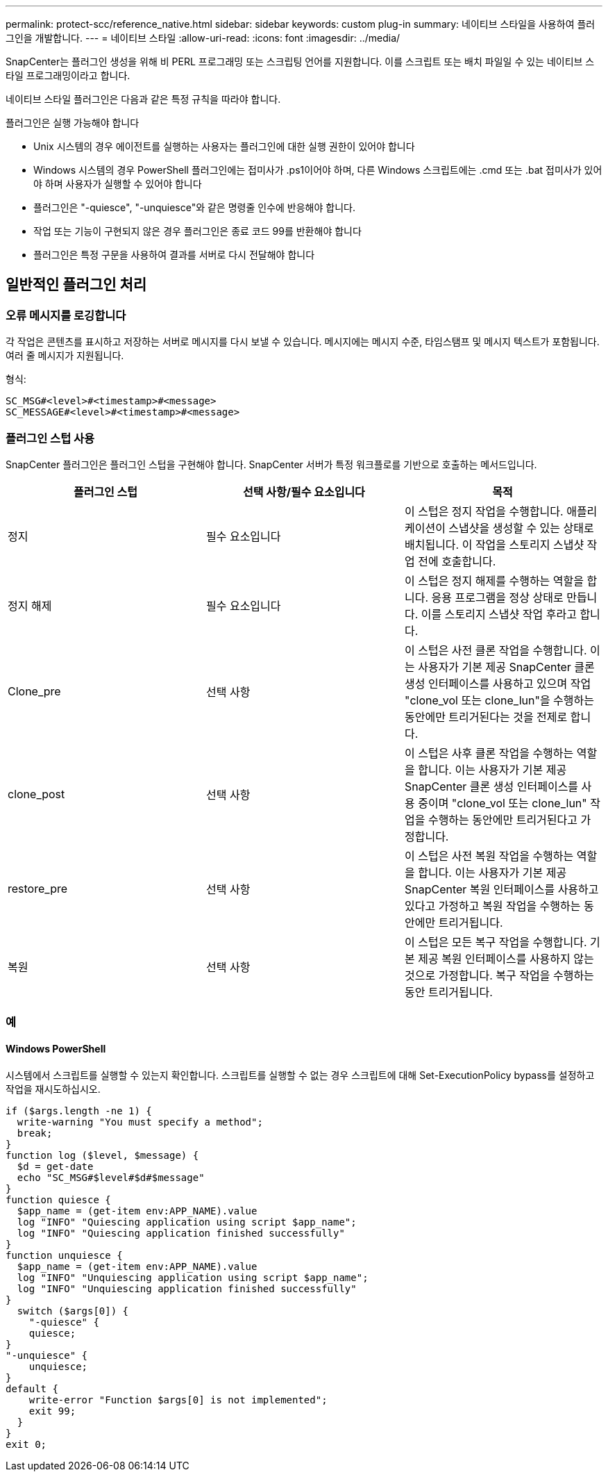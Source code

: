 ---
permalink: protect-scc/reference_native.html 
sidebar: sidebar 
keywords: custom plug-in 
summary: 네이티브 스타일을 사용하여 플러그인을 개발합니다. 
---
= 네이티브 스타일
:allow-uri-read: 
:icons: font
:imagesdir: ../media/


[role="lead"]
SnapCenter는 플러그인 생성을 위해 비 PERL 프로그래밍 또는 스크립팅 언어를 지원합니다. 이를 스크립트 또는 배치 파일일 수 있는 네이티브 스타일 프로그래밍이라고 합니다.

네이티브 스타일 플러그인은 다음과 같은 특정 규칙을 따라야 합니다.

플러그인은 실행 가능해야 합니다

* Unix 시스템의 경우 에이전트를 실행하는 사용자는 플러그인에 대한 실행 권한이 있어야 합니다
* Windows 시스템의 경우 PowerShell 플러그인에는 접미사가 .ps1이어야 하며, 다른 Windows 스크립트에는 .cmd 또는 .bat 접미사가 있어야 하며 사용자가 실행할 수 있어야 합니다
* 플러그인은 "-quiesce", "-unquiesce"와 같은 명령줄 인수에 반응해야 합니다.
* 작업 또는 기능이 구현되지 않은 경우 플러그인은 종료 코드 99를 반환해야 합니다
* 플러그인은 특정 구문을 사용하여 결과를 서버로 다시 전달해야 합니다




== 일반적인 플러그인 처리



=== 오류 메시지를 로깅합니다

각 작업은 콘텐츠를 표시하고 저장하는 서버로 메시지를 다시 보낼 수 있습니다. 메시지에는 메시지 수준, 타임스탬프 및 메시지 텍스트가 포함됩니다. 여러 줄 메시지가 지원됩니다.

형식:

....
SC_MSG#<level>#<timestamp>#<message>
SC_MESSAGE#<level>#<timestamp>#<message>
....


=== 플러그인 스텁 사용

SnapCenter 플러그인은 플러그인 스텁을 구현해야 합니다. SnapCenter 서버가 특정 워크플로를 기반으로 호출하는 메서드입니다.

|===
| 플러그인 스텁 | 선택 사항/필수 요소입니다 | 목적 


 a| 
정지
 a| 
필수 요소입니다
 a| 
이 스텁은 정지 작업을 수행합니다. 애플리케이션이 스냅샷을 생성할 수 있는 상태로 배치됩니다. 이 작업을 스토리지 스냅샷 작업 전에 호출합니다.



 a| 
정지 해제
 a| 
필수 요소입니다
 a| 
이 스텁은 정지 해제를 수행하는 역할을 합니다. 응용 프로그램을 정상 상태로 만듭니다. 이를 스토리지 스냅샷 작업 후라고 합니다.



 a| 
Clone_pre
 a| 
선택 사항
 a| 
이 스텁은 사전 클론 작업을 수행합니다. 이는 사용자가 기본 제공 SnapCenter 클론 생성 인터페이스를 사용하고 있으며 작업 "clone_vol 또는 clone_lun"을 수행하는 동안에만 트리거된다는 것을 전제로 합니다.



 a| 
clone_post
 a| 
선택 사항
 a| 
이 스텁은 사후 클론 작업을 수행하는 역할을 합니다. 이는 사용자가 기본 제공 SnapCenter 클론 생성 인터페이스를 사용 중이며 "clone_vol 또는 clone_lun" 작업을 수행하는 동안에만 트리거된다고 가정합니다.



 a| 
restore_pre
 a| 
선택 사항
 a| 
이 스텁은 사전 복원 작업을 수행하는 역할을 합니다. 이는 사용자가 기본 제공 SnapCenter 복원 인터페이스를 사용하고 있다고 가정하고 복원 작업을 수행하는 동안에만 트리거됩니다.



 a| 
복원
 a| 
선택 사항
 a| 
이 스텁은 모든 복구 작업을 수행합니다. 기본 제공 복원 인터페이스를 사용하지 않는 것으로 가정합니다. 복구 작업을 수행하는 동안 트리거됩니다.

|===


=== 예



==== Windows PowerShell

시스템에서 스크립트를 실행할 수 있는지 확인합니다. 스크립트를 실행할 수 없는 경우 스크립트에 대해 Set-ExecutionPolicy bypass를 설정하고 작업을 재시도하십시오.

....
if ($args.length -ne 1) {
  write-warning "You must specify a method";
  break;
}
function log ($level, $message) {
  $d = get-date
  echo "SC_MSG#$level#$d#$message"
}
function quiesce {
  $app_name = (get-item env:APP_NAME).value
  log "INFO" "Quiescing application using script $app_name";
  log "INFO" "Quiescing application finished successfully"
}
function unquiesce {
  $app_name = (get-item env:APP_NAME).value
  log "INFO" "Unquiescing application using script $app_name";
  log "INFO" "Unquiescing application finished successfully"
}
  switch ($args[0]) {
    "-quiesce" {
    quiesce;
}
"-unquiesce" {
    unquiesce;
}
default {
    write-error "Function $args[0] is not implemented";
    exit 99;
  }
}
exit 0;
....